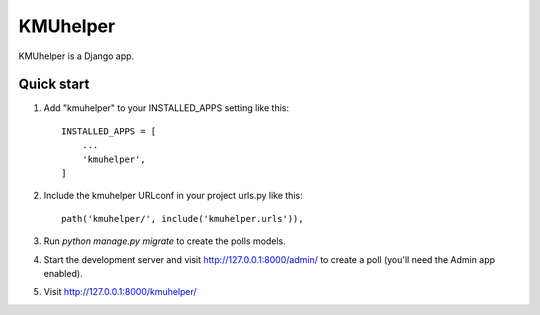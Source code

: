 =========
KMUhelper
=========

KMUhelper is a Django app.

Quick start
-----------

1. Add "kmuhelper" to your INSTALLED_APPS setting like this::

    INSTALLED_APPS = [
        ...
        'kmuhelper',
    ]

2. Include the kmuhelper URLconf in your project urls.py like this::

    path('kmuhelper/', include('kmuhelper.urls')),

3. Run `python manage.py migrate` to create the polls models.

4. Start the development server and visit http://127.0.0.1:8000/admin/
   to create a poll (you'll need the Admin app enabled).

5. Visit http://127.0.0.1:8000/kmuhelper/
